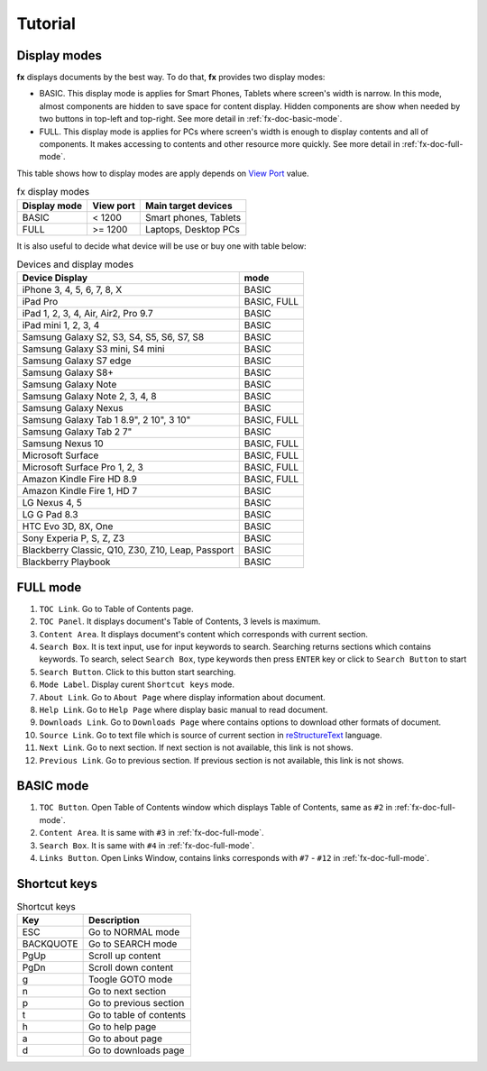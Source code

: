 Tutorial
********

Display modes
=============

.. image:: img/puppies.jpg

**fx** displays documents by the best way. To do that, **fx** provides two
display modes:

* BASIC. This display mode is applies for Smart Phones, Tablets where screen's
  width is narrow. In this mode, almost components are hidden to save space
  for content display. Hidden components are show when needed by two buttons
  in top-left and top-right. See more detail in :ref:`fx-doc-basic-mode`.
* FULL. This display mode is applies for PCs where screen's width is enough to
  display contents and all of components. It makes accessing to contents and
  other resource more quickly. See more detail in :ref:`fx-doc-full-mode`.

This table shows how to display modes are apply depends on `View Port`_ value.

.. table:: fx display modes

        =============== ==============  ======================================
        Display mode    View port       Main target devices
        =============== ==============  ======================================
        BASIC           < 1200          Smart phones, Tablets
        FULL            >= 1200         Laptops, Desktop PCs
        =============== ==============  ======================================

It is also useful to decide what device will be use or buy one with table
below:

.. table:: Devices and display modes

        ======================================================= ============= 
        Device                                          Display mode
        ======================================================= ============= 
        iPhone 3, 4, 5, 6, 7, 8, X                              BASIC
        iPad Pro                                                BASIC, FULL
        iPad 1, 2, 3, 4, Air, Air2, Pro 9.7                     BASIC
        iPad mini 1, 2, 3, 4                                    BASIC 
        Samsung Galaxy S2, S3, S4, S5, S6, S7, S8               BASIC
        Samsung Galaxy S3 mini, S4 mini                         BASIC
        Samsung Galaxy S7 edge                                  BASIC
        Samsung Galaxy S8+                                      BASIC
        Samsung Galaxy Note                                     BASIC
        Samsung Galaxy Note 2, 3, 4, 8                          BASIC
        Samsung Galaxy Nexus                                    BASIC
        Samsung Galaxy Tab 1 8.9", 2 10", 3 10"                 BASIC, FULL
        Samsung Galaxy Tab 2 7"                                 BASIC
        Samsung Nexus 10                                        BASIC, FULL
        Microsoft Surface                                       BASIC, FULL
        Microsoft Surface Pro 1, 2, 3                           BASIC, FULL
        Amazon Kindle Fire HD 8.9                               BASIC, FULL
        Amazon Kindle Fire 1, HD 7                              BASIC
        LG Nexus 4, 5                                           BASIC
        LG G Pad 8.3                                            BASIC
        HTC Evo 3D, 8X, One                                     BASIC
        Sony Experia P, S, Z, Z3                                BASIC
        Blackberry Classic, Q10, Z30, Z10, Leap, Passport       BASIC
        Blackberry Playbook                                     BASIC
        ======================================================= ============= 
 

.. _fx-doc-full-mode:

FULL mode
=========

.. image:: img/fx_ui_full.png

#. ``TOC Link``. Go to Table of Contents page.
#. ``TOC Panel``. It displays document's Table of Contents, 3 levels
   is maximum.
#. ``Content Area``. It displays document's content which corresponds with
   current section.
#. ``Search Box``. It is text input, use for input keywords to search.
   Searching returns sections which contains keywords. To search, select
   ``Search Box``, type keywords then press ``ENTER`` key or click to ``Search
   Button`` to start
#. ``Search Button``. Click to this button start searching.
#. ``Mode Label``. Display curent ``Shortcut keys`` mode.
#. ``About Link``. Go to ``About Page`` where display information about
   document.
#. ``Help Link``. Go to ``Help Page`` where display basic manual to read
   document.
#. ``Downloads Link``. Go to ``Downloads Page`` where contains options to
   download other formats of document.
#. ``Source Link``. Go to text file which is source of current section in
   `reStructureText`_ language. 
#. ``Next Link``. Go to next section. If next section is not available, this
   link is not shows.
#. ``Previous Link``. Go to previous section. If previous section is not
   available, this link is not shows.

.. _fx-doc-basic-mode:

BASIC mode
==========

.. image:: img/fx_ui_basic.png

#. ``TOC Button``. Open Table of Contents window which displays Table of
   Contents, same as ``#2`` in :ref:`fx-doc-full-mode`.
#. ``Content Area``. It is same with ``#3`` in :ref:`fx-doc-full-mode`.
#. ``Search Box``. It is same with ``#4`` in :ref:`fx-doc-full-mode`.
#. ``Links Button``. Open Links Window, contains links corresponds with ``#7``
   - ``#12`` in :ref:`fx-doc-full-mode`.

.. _reStructureText: http://www.sphinx-doc.org/en/master/rest.html#

Shortcut keys
=============

.. table:: Shortcut keys

        =============== ======================================================
        Key             Description
        =============== ======================================================
        ESC             Go to NORMAL mode
        BACKQUOTE       Go to SEARCH mode
        PgUp            Scroll up content
        PgDn            Scroll down content
        g               Toogle GOTO mode
        n               Go to next section
        p               Go to previous section
        t               Go to table of contents
        h               Go to help page
        a               Go to about page
        d               Go to downloads page
        =============== ======================================================

.. _View Port: https://developer.mozilla.org/en-US/docs/Mozilla/Mobile/Viewport_meta_tag

